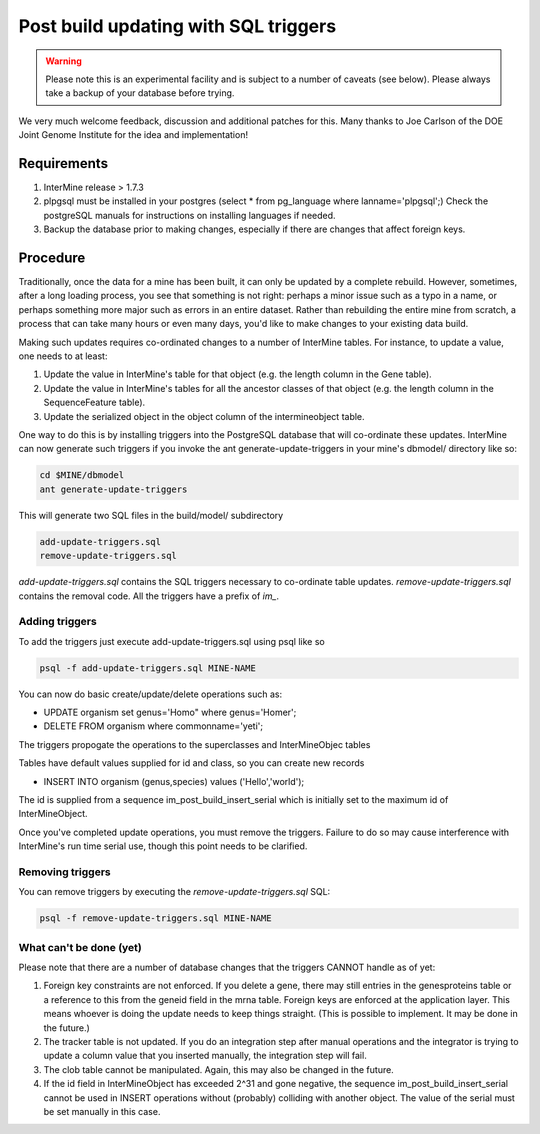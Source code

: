 Post build updating with SQL triggers
=====================================

.. warning::

  Please note this is an experimental facility and is subject to a number of caveats (see below). Please always take a backup of your database before trying. 

We very much welcome feedback, discussion and additional patches for this. Many thanks to Joe Carlson of the DOE Joint Genome Institute for the idea and implementation!

Requirements
------------

1. InterMine release > 1.7.3

2. plpgsql must be installed in your postgres (select * from pg_language where lanname='plpgsql';) Check the postgreSQL manuals for instructions on installing languages if needed.

3. Backup the database prior to making changes, especially if there are changes that affect foreign keys.

Procedure
---------

Traditionally, once the data for a mine has been built, it can only be updated by a complete rebuild. However,
sometimes, after a long loading process, you see that something is not right: perhaps a minor issue such as a typo in a name, or 
perhaps something more major such as errors in an entire dataset. Rather than rebuilding the entire mine from scratch, a
process that can take many hours or even many days, you'd like to make changes to your existing data build.

Making such updates requires co-ordinated changes to a number of InterMine tables.  For instance, to update a value, one
needs to at least:

1. Update the value in InterMine's table for that object (e.g. the length column in the Gene table).

2. Update the value in InterMine's tables for all the ancestor classes of that object (e.g. the length column in the SequenceFeature table).

3. Update the serialized object in the object column of the intermineobject table.

One way to do this is by installing triggers into the PostgreSQL database that will co-ordinate these updates. InterMine
can now generate such triggers if you invoke the ant generate-update-triggers in your mine's dbmodel/ directory like so:

.. code-block:: guess

  cd $MINE/dbmodel
  ant generate-update-triggers

This will generate two SQL files in the build/model/ subdirectory

.. code-block:: guess

  add-update-triggers.sql
  remove-update-triggers.sql

`add-update-triggers.sql` contains the SQL triggers necessary to co-ordinate table updates. `remove-update-triggers.sql`
contains the removal code. All the triggers have a prefix of `im_`.

Adding triggers
~~~~~~~~~~~~~~~

To add the triggers just execute add-update-triggers.sql using psql like so

.. code-block:: guess

  psql -f add-update-triggers.sql MINE-NAME

You can now do basic create/update/delete operations such as:

* UPDATE organism set genus='Homo" where genus='Homer';

* DELETE FROM organism where commonname='yeti';

The triggers propogate the operations to the superclasses and InterMineObjec tables

Tables have default values supplied for id and class, so you can create new records

* INSERT INTO organism (genus,species) values ('Hello','world');

The id is supplied from a sequence im_post_build_insert_serial which is
initially set to the maximum id of InterMineObject.

Once you've completed update operations, you must remove the triggers. Failure to do so may cause interference with
InterMine's run time serial use, though this point needs to be clarified.

Removing triggers
~~~~~~~~~~~~~~~~~

You can remove triggers by executing the `remove-update-triggers.sql` SQL:

.. code-block:: guess

  psql -f remove-update-triggers.sql MINE-NAME

What can't be done (yet)
~~~~~~~~~~~~~~~~~~~~~~~~

Please note that there are a number of database changes that the triggers CANNOT handle as of yet:

1. Foreign key constraints are not enforced. If you delete a gene, there may still entries in the genesproteins table or a reference to
   this from the geneid field in the mrna table. Foreign keys are enforced at the application layer. This means whoever is doing the update needs
   to keep things straight. (This is possible to implement.  It may be done in the future.)

2. The tracker table is not updated. If you do an integration step after manual operations and the integrator is trying to update a column value that you inserted manually, the integration step will fail.

3. The clob table cannot be manipulated. Again, this may also be changed in the future.

4. If the id field in InterMineObject has exceeded 2^31 and gone negative, the sequence im_post_build_insert_serial cannot be used in INSERT operations
   without (probably) colliding with another object. The value of the serial must be set manually in this case.

